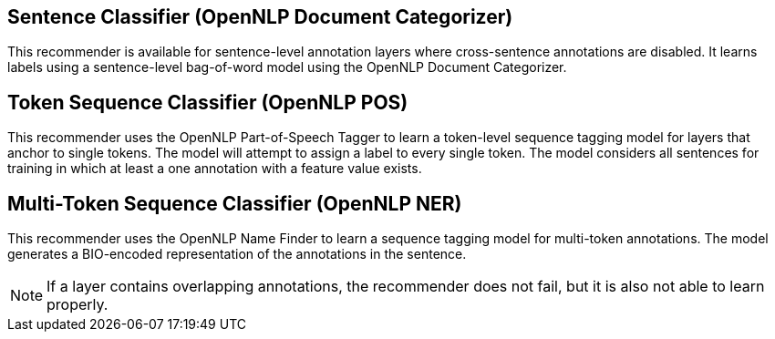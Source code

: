 // Copyright 2018
// Ubiquitous Knowledge Processing (UKP) Lab and FG Language Technology
// Technische Universität Darmstadt
// 
// Licensed under the Apache License, Version 2.0 (the "License");
// you may not use this file except in compliance with the License.
// You may obtain a copy of the License at
// 
// http://www.apache.org/licenses/LICENSE-2.0
// 
// Unless required by applicable law or agreed to in writing, software
// distributed under the License is distributed on an "AS IS" BASIS,
// WITHOUT WARRANTIES OR CONDITIONS OF ANY KIND, either express or implied.
// See the License for the specific language governing permissions and
// limitations under the License.

== Sentence Classifier (OpenNLP Document Categorizer)

This recommender is available for sentence-level annotation layers where cross-sentence annotations
are disabled. It learns labels using a sentence-level bag-of-word model using the OpenNLP Document Categorizer. 

== Token Sequence Classifier (OpenNLP POS)

This recommender uses the OpenNLP Part-of-Speech Tagger to learn a token-level sequence tagging
model for layers that anchor to single tokens. The model will attempt to assign a label to every
single token. The model considers all sentences for training in which at least a one annotation
with a feature value exists. 

== Multi-Token Sequence Classifier (OpenNLP NER)

This recommender uses the OpenNLP Name Finder to learn a sequence tagging model for multi-token
annotations. The model generates a BIO-encoded representation of the annotations in the sentence.

NOTE: If a layer contains overlapping annotations, the recommender does not fail, but it is also not
      able to learn properly.
